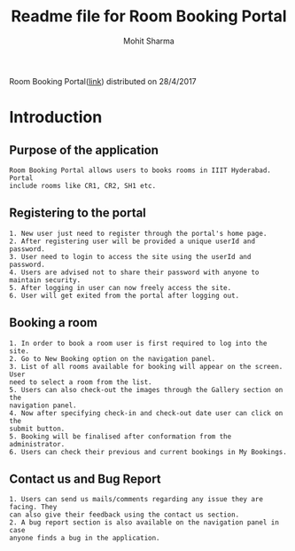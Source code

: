 #+TITLE: Readme file for Room Booking Portal
#+AUTHOR: Mohit Sharma
#+Email: ms892075@gmail.com

Room Booking Portal([[http://localhost/#][link]]) distributed on 28/4/2017

* Introduction

** Purpose of the application
#+BEGIN_SRC 
Room Booking Portal allows users to books rooms in IIIT Hyderabad. Portal 
include rooms like CR1, CR2, SH1 etc.
#+END_SRC

** Registering to the portal
#+BEGIN_SRC 
1. New user just need to register through the portal's home page.
2. After registering user will be provided a unique userId and password.
3. User need to login to access the site using the userId and password.
4. Users are advised not to share their password with anyone to maintain security.
5. After logging in user can now freely access the site.
6. User will get exited from the portal after logging out.
#+END_SRC

** Booking a room
#+BEGIN_SRC 
1. In order to book a room user is first required to log into the site.
2. Go to New Booking option on the navigation panel.
3. List of all rooms available for booking will appear on the screen. User
need to select a room from the list.
5. Users can also check-out the images through the Gallery section on the
navigation panel.
4. Now after specifying check-in and check-out date user can click on the
submit button.
5. Booking will be finalised after conformation from the administrator.
6. Users can check their previous and current bookings in My Bookings.
#+END_SRC

** Contact us and Bug Report
#+BEGIN_SRC 
1. Users can send us mails/comments regarding any issue they are facing. They
can also give their feedback using the contact us section.
2. A bug report section is also available on the navigation panel in case 
anyone finds a bug in the application. 
#+END_SRC
